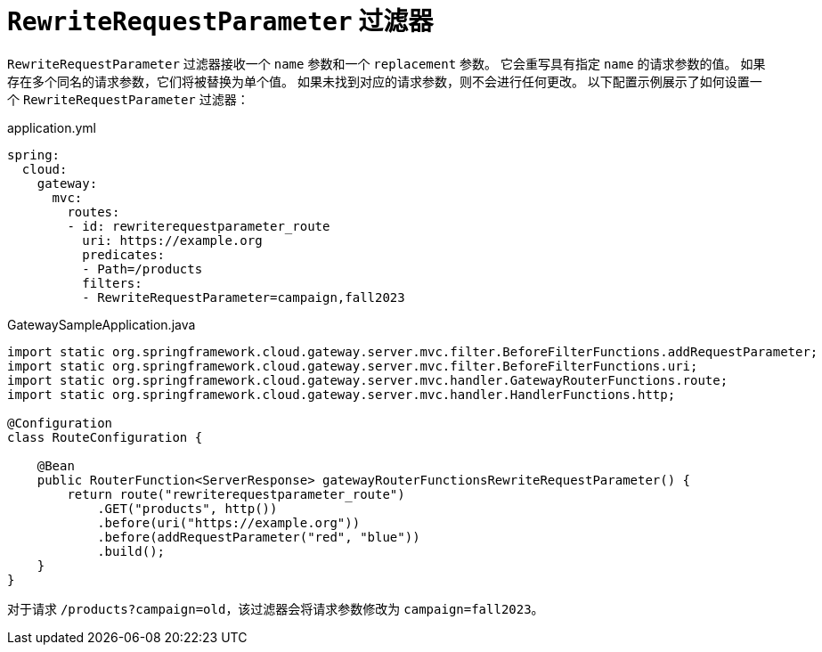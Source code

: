= `RewriteRequestParameter` 过滤器

`RewriteRequestParameter` 过滤器接收一个 `name` 参数和一个 `replacement` 参数。  
它会重写具有指定 `name` 的请求参数的值。  
如果存在多个同名的请求参数，它们将被替换为单个值。  
如果未找到对应的请求参数，则不会进行任何更改。  
以下配置示例展示了如何设置一个 `RewriteRequestParameter` 过滤器：

.application.yml
[source,yaml]
----
spring:
  cloud:
    gateway:
      mvc:
        routes:
        - id: rewriterequestparameter_route
          uri: https://example.org
          predicates:
          - Path=/products
          filters:
          - RewriteRequestParameter=campaign,fall2023
----

.GatewaySampleApplication.java
[source,java]
----
import static org.springframework.cloud.gateway.server.mvc.filter.BeforeFilterFunctions.addRequestParameter;
import static org.springframework.cloud.gateway.server.mvc.filter.BeforeFilterFunctions.uri;
import static org.springframework.cloud.gateway.server.mvc.handler.GatewayRouterFunctions.route;
import static org.springframework.cloud.gateway.server.mvc.handler.HandlerFunctions.http;

@Configuration
class RouteConfiguration {

    @Bean
    public RouterFunction<ServerResponse> gatewayRouterFunctionsRewriteRequestParameter() {
        return route("rewriterequestparameter_route")
            .GET("products", http())
            .before(uri("https://example.org"))
            .before(addRequestParameter("red", "blue"))
            .build();
    }
}
----

对于请求 `/products?campaign=old`，该过滤器会将请求参数修改为 `campaign=fall2023`。